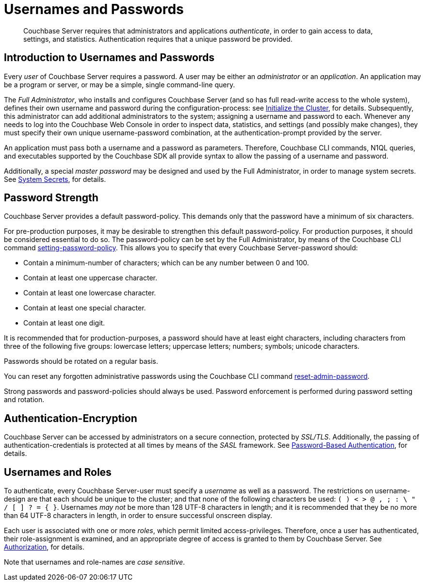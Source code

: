 = Usernames and Passwords

[abstract]
Couchbase Server requires that administrators and applications _authenticate_, in order to gain access to data, settings, and statistics.
Authentication requires that a unique password be provided.

[#introduction-to-usernames-and-passwords]
== Introduction to Usernames and Passwords

Every _user_ of Couchbase Server requires a password.
A user may be either an _administrator_ or an _application_.
An application may be a program or server, or may be a simple, single command-line query.

The _Full Administrator_, who installs and configures Couchbase Server (and so has full read-write access to the whole system), defines their own username and password during the configuration-process: see xref:install:init-setup.adoc[Initialize the Cluster], for details.
Subsequently, this administrator can add additional administrators to the system; assigning a username and password to each.
Whenever any needs to log into the Couchbase Web Console in order to inspect data, statistics, and settings (and possibly make changes), they must specify their own unique username-password combination, at the authentication-prompt provided by the server.

An application must pass both a username and a password as parameters.
Therefore, Couchbase CLI commands, N1QL queries, and executables supported by the Couchbase SDK all provide syntax to allow the passing of a username and password.

Additionally, a special _master password_ may be designed and used by the
Full Administrator, in order to manage system secrets.
See xref:security/system-secrets.adoc[System Secrets], for details.

[#password-strengthd]
== Password Strength

Couchbase Server provides a default password-policy.
This demands only that the password have a minimum of six characters.

// Note that we need an xref to setting-password-policy, below, when this CLI
// page has been integrated.

For pre-production purposes, it may be desirable to strengthen this default password-policy.
For production purposes, it should be considered essential to do so.
The password-policy can be set by the Full Administrator, by means of the
Couchbase CLI command xref:cli:cbcli/couchbase-cli-setting-password-policy.adoc[setting-password-policy].
This allows you to specify that every Couchbase Server-password should:

* Contain a minimum-number of characters; which can be any number between 0
and 100.
* Contain at least one uppercase character.
* Contain at least one lowercase character.
* Contain at least one special character.
* Contain at least one digit.

It is recommended that for production-purposes, a password should have at least
eight characters, including characters from three of the following five groups:
lowercase letters; uppercase letters; numbers; symbols; unicode characters.

Passwords should be rotated on a regular basis.

You can reset any forgotten administrative passwords using the Couchbase CLI
command xref:cli:cbcli/couchbase-cli-reset-admin-password.adoc[reset-admin-password].

Strong passwords and password-policies should always be used.
Password enforcement is performed during password setting and rotation.

[#authentication-encryption]
== Authentication-Encryption

Couchbase Server can be accessed by administrators on a secure connection, protected by _SSL/TLS_.
Additionally, the passing of authentication-credentials is protected at all times by means of the _SASL_ framework.
See xref:security-pw-auth.adoc[Password-Based Authentication], for details.

[#usernames-and-roles]
== Usernames and Roles

To authenticate, every Couchbase Server-user must specify a _username_ as well as a password.
The restrictions on username-design are that each should be unique to the cluster; and that none of the following characters be used: `( ) < > @ , ; : \ " / [ ]  ? = { }`.
Usernames _may not_ be more than 128 UTF-8 characters in length; and it is recommended that they be no more than 64 UTF-8 characters in length, in order to ensure successful onscreen display.

Each user is associated with one or more _roles_, which permit limited access-privileges.
Therefore, once a user has authenticated, their role-assignment is examined, and an appropriate degree of access is granted to them by Couchbase Server.
See xref:security-authorization.adoc[Authorization], for details.

Note that usernames and role-names are _case sensitive_.
